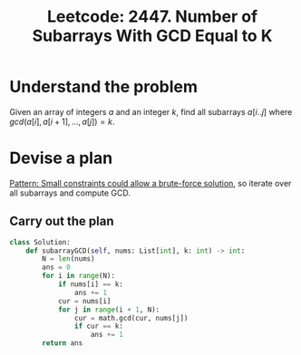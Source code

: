 :PROPERTIES:
:ID:       F00F7839-7590-45EA-B4FD-68A78A6CBC91
:ROAM_REFS: https://leetcode.com/problems/number-of-subarrays-with-gcd-equal-to-k/
:END:
#+TITLE: Leetcode: 2447. Number of Subarrays With GCD Equal to K
#+ROAM_REFS: https://leetcode.com/problems/number-of-subarrays-with-gcd-equal-to-k/
#+LEETCODE_LEVEL: Medium
#+ANKI_DECK: Problem Solving
#+ANKI_CARD_ID: 1666546346174

* Understand the problem

Given an array of integers $a$ and an integer $k$, find all subarrays $a[i..j]$ where $gcd(a[i], a[i+1], ..., a[j])=k$.

* Devise a plan

[[id:BC81A358-FBCC-43AA-9928-E9778A107869][Pattern: Small constraints could allow a brute-force solution]], so iterate over all subarrays and compute GCD.

** Carry out the plan

#+begin_src python
  class Solution:
      def subarrayGCD(self, nums: List[int], k: int) -> int:
          N = len(nums)
          ans = 0
          for i in range(N):
              if nums[i] == k:
                  ans += 1
              cur = nums[i]
              for j in range(i + 1, N):
                  cur = math.gcd(cur, nums[j])
                  if cur == k:
                      ans += 1
          return ans
#+end_src
